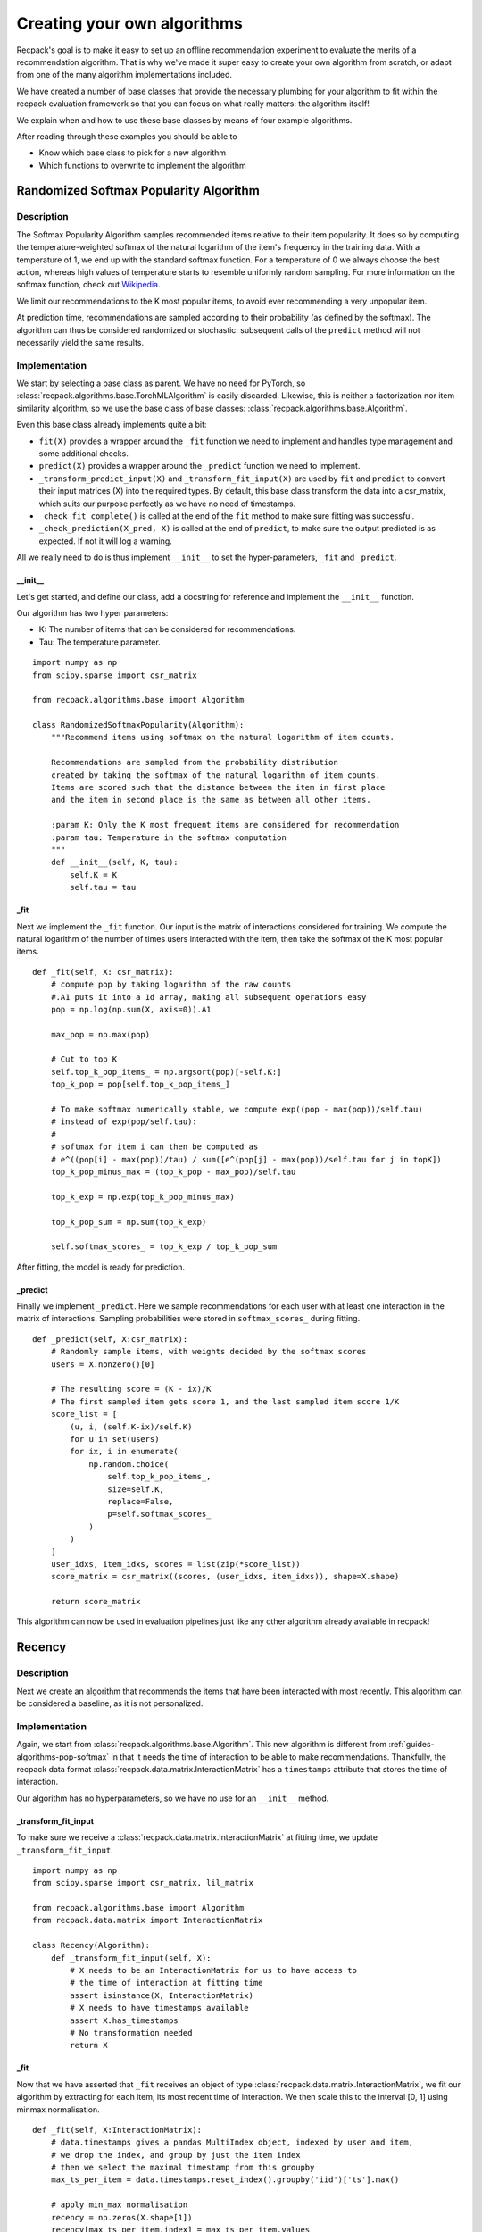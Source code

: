 .. _guides-algorithms:

Creating your own algorithms
==============================

Recpack's goal is to make it easy to set up an offline
recommendation experiment to evaluate the merits of a recommendation algorithm.
That is why we've made it super easy to create your own algorithm from scratch,
or adapt from one of the many algorithm implementations included. 

We have created a number of base classes that provide the necessary 
plumbing for your algorithm to fit within the recpack evaluation framework
so that you can focus on what really matters: the algorithm itself!

We explain when and how to use these base classes by means of four example algorithms. 

After reading through these examples you should be able to 

- Know which base class to pick for a new algorithm
- Which functions to overwrite to implement the algorithm

.. _guides-algorithms-pop-softmax:

Randomized Softmax Popularity Algorithm
---------------------------------------

Description
^^^^^^^^^^^

The Softmax Popularity Algorithm samples recommended items relative to their item popularity.
It does so by computing the temperature-weighted softmax of the natural logarithm of the 
item's frequency in the training data. 
With a temperature of 1, we end up with the standard softmax function. 
For a temperature of 0 we always choose the best action, whereas high values of 
temperature starts to resemble uniformly random sampling. 
For more information on the softmax function, check out `Wikipedia <https://en.wikipedia.org/wiki/Softmax_function>`_.

We limit our recommendations to the K most popular items, to avoid ever recommending a very unpopular item.

At prediction time, recommendations are sampled according to their probability (as defined by the softmax). 
The algorithm can thus be considered randomized or stochastic: subsequent calls of the ``predict`` method will
not necessarily yield the same results. 

Implementation
^^^^^^^^^^^^^^

We start by selecting a base class as parent. 
We have no need for PyTorch, so :class:`recpack.algorithms.base.TorchMLAlgorithm` 
is easily discarded.
Likewise, this is neither a factorization nor item-similarity algorithm, 
so we use the base class of base classes: :class:`recpack.algorithms.base.Algorithm`.

Even this base class already implements quite a bit:

- ``fit(X)`` provides a wrapper around the ``_fit`` function we need to implement
  and handles type management and some additional checks.
- ``predict(X)`` provides a wrapper around the ``_predict`` function we need to implement.
- ``_transform_predict_input(X)`` and ``_transform_fit_input(X)`` are used by ``fit`` and ``predict`` 
  to convert their input matrices (X) into the required types. By default, this base class 
  transform the data into a csr_matrix, which suits our purpose perfectly as we have no need 
  of timestamps.
- ``_check_fit_complete()`` is called at the end of the ``fit`` method to make sure 
  fitting was successful.
- ``_check_prediction(X_pred, X)`` is called at the end of ``predict``,
  to make sure the output predicted is as expected. If not it will log a warning.

All we really need to do is thus implement ``__init__`` to set the hyper-parameters,
``_fit`` and ``_predict``.

__init__
""""""""

Let's get started, and define our class, add a docstring for reference and
implement the ``__init__`` function.

Our algorithm has two hyper parameters:

- K: The number of items that can be considered for recommendations.
- Tau: The temperature parameter. 

::

    import numpy as np
    from scipy.sparse import csr_matrix

    from recpack.algorithms.base import Algorithm

    class RandomizedSoftmaxPopularity(Algorithm):
        """Recommend items using softmax on the natural logarithm of item counts.
        
        Recommendations are sampled from the probability distribution
        created by taking the softmax of the natural logarithm of item counts. 
        Items are scored such that the distance between the item in first place
        and the item in second place is the same as between all other items.
        
        :param K: Only the K most frequent items are considered for recommendation
        :param tau: Temperature in the softmax computation
        """
        def __init__(self, K, tau):
            self.K = K
            self.tau = tau

_fit
""""

Next we implement the ``_fit`` function. 
Our input is the matrix of interactions considered for training. 
We compute the natural logarithm of the number of times users interacted 
with the item, then take the softmax of the K most popular items. 

::

    def _fit(self, X: csr_matrix):
        # compute pop by taking logarithm of the raw counts
        #.A1 puts it into a 1d array, making all subsequent operations easy
        pop = np.log(np.sum(X, axis=0)).A1
        
        max_pop = np.max(pop)
        
        # Cut to top K
        self.top_k_pop_items_ = np.argsort(pop)[-self.K:]
        top_k_pop = pop[self.top_k_pop_items_]

        # To make softmax numerically stable, we compute exp((pop - max(pop))/self.tau)
        # instead of exp(pop/self.tau):
        # 
        # softmax for item i can then be computed as 
        # e^((pop[i] - max(pop))/tau) / sum([e^(pop[j] - max(pop))/self.tau for j in topK])
        top_k_pop_minus_max = (top_k_pop - max_pop)/self.tau
        
        top_k_exp = np.exp(top_k_pop_minus_max)
        
        top_k_pop_sum = np.sum(top_k_exp)
        
        self.softmax_scores_ = top_k_exp / top_k_pop_sum

After fitting, the model is ready for prediction.

_predict
""""""""

Finally we implement ``_predict``.
Here we sample recommendations for each user with at least one interaction
in the matrix of interactions. 
Sampling probabilities were stored in ``softmax_scores_`` during fitting.

::

    def _predict(self, X:csr_matrix):
        # Randomly sample items, with weights decided by the softmax scores
        users = X.nonzero()[0]

        # The resulting score = (K - ix)/K
        # The first sampled item gets score 1, and the last sampled item score 1/K
        score_list = [
            (u, i, (self.K-ix)/self.K)
            for u in set(users)
            for ix, i in enumerate(
                np.random.choice(
                    self.top_k_pop_items_,
                    size=self.K,
                    replace=False,
                    p=self.softmax_scores_
                )
            )
        ]
        user_idxs, item_idxs, scores = list(zip(*score_list))
        score_matrix = csr_matrix((scores, (user_idxs, item_idxs)), shape=X.shape)

        return score_matrix

This algorithm can now be used in evaluation pipelines 
just like any other algorithm already available in recpack!

.. _guides-algorithms-recency:

Recency
---------

Description
^^^^^^^^^^^^

Next we create an algorithm that recommends the items that
have been interacted with most recently. 
This algorithm can be considered a baseline, as it is not personalized.


Implementation
^^^^^^^^^^^^^^

Again, we start from :class:`recpack.algorithms.base.Algorithm`.
This new algorithm is different from :ref:`guides-algorithms-pop-softmax` in that 
it needs the time of interaction to be able to make recommendations.
Thankfully, the recpack data format :class:`recpack.data.matrix.InteractionMatrix`
has a ``timestamps`` attribute that stores the time of interaction. 

Our algorithm has no hyperparameters, so we have no use for an ``__init__`` method. 

_transform_fit_input
""""""""""""""""""""

To make sure we receive a :class:`recpack.data.matrix.InteractionMatrix` at fitting time, 
we update ``_transform_fit_input``.

::

    import numpy as np
    from scipy.sparse import csr_matrix, lil_matrix

    from recpack.algorithms.base import Algorithm
    from recpack.data.matrix import InteractionMatrix

    class Recency(Algorithm):
        def _transform_fit_input(self, X):
            # X needs to be an InteractionMatrix for us to have access to
            # the time of interaction at fitting time
            assert isinstance(X, InteractionMatrix)
            # X needs to have timestamps available
            assert X.has_timestamps
            # No transformation needed
            return X

_fit
"""""

Now that we have asserted that ``_fit`` receives an object of type :class:`recpack.data.matrix.InteractionMatrix`,
we fit our algorithm by extracting for each item, its most recent time of interaction.
We then scale this to the interval [0, 1] using minmax normalisation. 

::

    def _fit(self, X:InteractionMatrix):
        # data.timestamps gives a pandas MultiIndex object, indexed by user and item,
        # we drop the index, and group by just the item index
        # then we select the maximal timestamp from this groupby
        max_ts_per_item = data.timestamps.reset_index().groupby('iid')['ts'].max()

        # apply min_max normalisation
        recency = np.zeros(X.shape[1])
        recency[max_ts_per_item.index] = max_ts_per_item.values
        
        most_recent = np.max(recency)
        least_recent = np.min(recency)
        
        recency = (recency - least_recent) / (most_recent - least_recent)
        self.recency_ = recency.copy()

At fitting time, the base class' ``fit`` method calls both ``_transform_fit_input`` and 
``_fit``.
The model is then ready for use, with attribute ``self.recency_`` which contains the recommendation
scores per item.

_predict
"""""""""

Prediction is now easy: for each nonzero user in the input matrix
we set the item's score equal to the recency score we computed in ``_fit``.

::

    def _predict(self, X: csr_matrix):
        results = lil_matrix(X.shape)
        
        users = get_users(X)
        
        results[users] = self.recency_
        
        return results.tocsr()

Here we go, another algorithm ready for use in evaluation!

.. _guides-algorithms-svd:

Singular Value Decomposition
------------------------------

Description
^^^^^^^^^^^^

Let's now implement SVD, a well-known matrix factorization algorithm.
Singular Value Decomposition decomposes a matrix of interactions into three matrices which
when multiplied together approximately reconstructs the original matrix , ``X = U x Sigma X V``.
If matrix ``X`` is of shape ``(|users| x |items|)``,
then ``U`` is of shape ``(|users| x num_components)``,
``Sigma`` is a ``(num_components x num_components)`` matrix,
and finally ``V`` is a ``(num_components x |items|)`` matrix.

Implementation
^^^^^^^^^^^^^^^

Rather than implement the SVD computation ourselves, 
we adapt the optimised TruncatedSVD implementation in sklearn
so that it matches the recpack interface.

As the name suggests, it makes sense to use :class:`recpack.algorithms.base.FactorizationAlgorithm`
as base class in this example.
In addition to the methods implemented in :class:`recpack.algorithms.base.Algorithm` 
which we have highlighted in :ref:`guides-algorithms-pop-softmax`, this class provides:

- ``_predict`` generates recommendations by multiplying the user embeddings of nonzero users with all item embeddings.
- ``_check_fit_complete`` performs an additional check on the dimensions of the embeddings 

All that remains for us to implement is ``__init__`` 
to set hyperparameters and ``_fit`` to compute the embeddings.

__init__
"""""""""

For simplicity we use only one hyperparameter: ``num_components``, which defines the dimension of the embedding.
We also add a parameter ``random_state``, also a parameter of ``TruncatedSVD``, to ensure reproducibility.

.. warning:: 
    The random_state parameter should not be considered a hyperparameter, i.e. we 
    should not perform a parameter search to determine its optimal value.

::

    import numpy as np
    from scipy.sparse import csr_matrix, lil_matrix, diags
    from sklearn.decomposition import TruncatedSVD

    from recpack.algorithms.base import FactorizationAlgorithm

    class SVD(FactorizationAlgorithm):
        """Singular Value Decomposition as dimension reduction recommendation algorithm.

        SVD computed using the TruncatedSVD implementation from sklearn.
        U x Sigma x V = X
        U are the user features, and the item features are computed as Sigma x V.

        :param num_components: The size of the latent dimension
        :type num_components: int

        :param random_state: The seed for the random state to allow for comparison
        :type random_state: int
        """

        def __init__(self, num_components=100, random_state=42):
            super().__init__(num_components=num_components)

            self.random_state = random_state

_fit
"""""

In ``_fit`` we initialize an object of type TruncatedSVD.
For simplicity's sake we expose only ``num_components`` in our algorithm.
All other hyperparameter are left at their default values.

SVD decomposes the matrix into three matrices, while the 
:class:`recpack.algorithms.base.FactorizationAlgorithm` class expects only two: 
a user and item embedding.
Therefore we take the item embedding to be the product of ``Sigma`` and ``V``. 
Since ``Sigma`` is a square matrix this does not change the matrix dimension:
``Sigma x V`` is still a ``(num_components x |items|)`` matrix. 

::

    def _fit(self, X: csr_matrix):
        model = TruncatedSVD(
            n_components=self.num_components, n_iter=7, random_state=self.random_state
        )
        # Factorization computes U x Sigma x V
        # U are the user features,
        # Sigma x V are the item features.
        self.user_embedding_ = model.fit_transform(X)

        V = model.components_
        sigma = diags(model.singular_values_)
        self.item_embedding_ = sigma @ V

        return self


This concludes the modification of the TruncatedSVD algorithm for use in recpack!

.. _guides-algorithms-silly-mf:

SillyMF (Gradient Descent Algorithm)
--------------------------------------

Description
^^^^^^^^^^^^

In this example we implement a very silly, iterative matrix factorization algorithm in PyTorch. 
It is by no means sophisticated or even guaranteed to converge, 
but serves well for our illustration purposes.

The model learns the weights of a matrix factorization of the initial matrix X as 
``X = U x V^T``.

Implementation
^^^^^^^^^^^^^^^
Because we are now dealing with an algorithm optimised
by means of gradient descent, it makes sense to use :class:`recpack.algorithms.base.TorchMLAlgorithm`
as base class in this example.
This base class comes with quite a bit more plumbing that the others:

- ``_predict`` generates recommendations by calling ``_batch_predict`` for batches of users (to keep the memory footprint low).
- ``_check_fit_complete`` performs an additional check of the dimensions of the embeddings.
- ``_check_prediction`` makes sure predictions were made for all nonzero users.
- ``fit(X, validation_data)`` performs a number of training epochs, each followed by an evaluation step on the full dataset. 
    Unlike the other base classes, it now takes an additional ``validation_data`` argument to perform this evaluation step.
- ``save`` saves the current PyTorch model to disk.
- ``load`` loads a PyTorch model from file.
- ``filename`` generates a unique filename for the current best model.
- ``_transform_predict_input`` transforms the input matrix to a ``csr_matrix`` by default.
- ``_transform_fit_input`` transforms the input matrices to a ``csr_matrix`` by default.
-  ``_evaluate`` performs one evaluation step, which consists of making predictions .
    for the validation data and subsequently updating the stopping criterion.
-  ``_load_best`` loads the best model encountered during training as the final model used to make predictions. 
-  ``_save_best`` saves the best model encountered during training to a temporary file.

Which leaves ``__init__``, ``_init_model``, ``_train_epoch``, ``my_loss`` and ``_batch_predict``
for you to implement, as well as the actual PyTorch nn.Module that is your PyTorch model.

MFModule
""""""""

First we create a PyTorch model that encodes this factorization. 
The ``forward`` method is also used to make recommendations at prediction time.

::

    from typing import List

    import numpy as np
    from scipy.sparse import csr_matrix, lil_matrix
    import torch
    import torch.optim as optim
    import torch.nn as nn

    from recpack.algorithms.base import TorchMLAlgorithm
    from recpack.algorithms.stopping_criterion import StoppingCriterion


    class MFModule(nn.Module):
        """MF torch module, encodes the embeddings and the forward functionality.

        :param num_users: the amount of users
        :type num_users: int
        :param num_items: the amount of items
        :type num_items: int
        :param num_components: The size of the embedding per user and item, defaults to 100
        :type num_components: int, optional
        """

        def __init__(self, num_users, num_items, num_components=100):
            super().__init__()

            self.num_components = num_components
            self.num_users = num_users
            self.num_items = num_items

            self.user_embedding = nn.Embedding(num_users, num_components)  # User embedding
            self.item_embedding = nn.Embedding(num_items, num_components)  # Item embedding

            self.std = 1 / num_components ** 0.5
            # Initialise embeddings to a random start
            nn.init.normal_(self.user_embedding.weight, std=self.std)
            nn.init.normal_(self.item_embedding.weight, std=self.std)

        def forward(
            self, user_tensor: torch.Tensor, item_tensor: torch.Tensor
        ) -> torch.Tensor:
            """
            Compute dot-product of user embedding (w_u) and item embedding (h_i)
            for every user and item pair in user_tensor and item_tensor.

            :param user_tensor: [description]
            :type user_tensor: [type]
            :param item_tensor: [description]
            :type item_tensor: [type]
            """
            w_u = self.user_embedding(user_tensor)
            h_i = self.item_embedding(item_tensor)

            return w_u.matmul(h_i.T)

__init__
"""""""""

Next, we create the actual :class:`recpack.algorithms.base.TorchMLAlgorithm`.
The ``__init__`` of any TorchMLAlgorithm expects at least the following
default hyperparameters to be defined:

- ``batch_size`` which dictactes how many users make up a training batch.
- ``max_epochs`` which defines the maximum number of training epochs to run.
- ``learning_rate`` which determines how much to change the model with every update.
- ``stopping_criterion`` to define how to evaluate the model's performance, and if and when to stop early.

We define one additional hyperparameter:

- ``num_components`` which is the dimension of our embeddings for both users and items.

For the sake of example we use a fixed random seed. 
The random seed is set to guarantee reproducibility of results. 

As :class:`recpack.algorithms.stopping_criterion.StoppingCriterion` we use Recall@10.
By default, early stopping is disabled.

::

    class SillyMF(TorchMLAlgorithm):
        def __init__(self, batch_size, max_epochs, learning_rate, num_components=100):
            super().__init__(
                batch_size, 
                max_epochs,
                learning_rate,
                "recall",
                seed=42
            )
            self.num_components = num_components


_init_model
""""""""""""

Next we implement ``_init_model``. We cannot initialize ``MFModule`` as part of SillyMF's
``__init__``, because at this stage, we're unaware of the dimensions of the interaction matrix.

We then define the optimizer.
Here we use simple SGD, but any PyTorch optimizer can be used.

::
            
    def _init_model(self, X:csr_matrix):
        num_users, num_items = X.shape
        self.model_ = MFModule(
            num_users, num_items, num_components=self.num_components
        ).to(self.device)
        
        # We'll use a basic SGD optimiser
        self.optimizer = optim.SGD(self.model_.parameters(), lr=self.learning_rate)
        self.steps = 0
            
_train_epoch
"""""""""""""

Next we implement training.
First, we need to define a loss function to indicate how well our 
current embeddings are able to perform at the task we set.
As mentioned in the description, this task is to reconstruct the matrix ``X``.
Our loss function computes the average of the absolute error between ``U x V`` 
and the original matrix ``X`` per user.

.. note::
    For an overview of commonly used loss functions, 
    check out `PyTorch <https://pytorch.org/docs/stable/nn.html#loss-functions>`_ loss functions.
            
::

    def my_loss(true_sim, predicted_sim):
        """Computes the total absolute error from predicted compared to true, 
        and averages over all users
        """
        return torch.mean(torch.sum(torch.abs(true_sim - predicted_sim), axis=1))

Now we can continue with ``_train_epoch``. 
Every epoch loops through the entire dataset (most often in batches).
For every batch, the loss and resulting gradients are computed and the embeddings are updated. 

::

    def _train_epoch(self, X):
        losses = []
        item_tensor = torch.arange(X.shape[1]).to(self.device)
        for users in get_batches(get_users(X), batch_size=self.batch_size):
            self.optimizer.zero_grad()
            user_tensor = torch.LongTensor(users).to(self.device)
            scores = self.model_.forward(user_tensor, item_tensor)
            expected_scores = naive_sparse2tensor(X[users])
            loss = my_loss(expected_scores, scores)
            
            # Backwards propagation of the loss
            loss.backward()
            losses.append(loss.item())
            # Update the weight according to the gradients.
            # All automated thanks to torch.
            self.optimizer.step()
            self.steps += 1


_batch_predict
"""""""""""""""

Now we can move on to the final step of our implementation: prediction.
Predicting items is the same here as in :ref:`guides-algorithms-svd`: 
the user embeddings of nonzero users are multiplied with item embeddings.

As mentioned in the definition of ``MFModule``, ``MFModule.forward`` is used to make predictions.
This method takes a PyTorch ``Tensor`` of userids and a ``Tensor`` of itemids as inputs.
It then computes the matrix multiplication of its embeddings.

::

    def _batch_predict(self, X: csr_matrix, users: List[int] = None) -> np.ndarray:
        """Predict scores for matrix X, given the selected users.

        If there are no selected users, you can assume X is a full matrix,
        and users can be retrieved as the nonzero indices in the X matrix.

        :param X: Matrix of user item interactions
        :type X: csr_matrix
        :param users: users selected for recommendation
        :type users: List[int]
        :return: dense matrix of scores per user item pair.
        :rtype: np.ndarray
        """

        if users is None:
            users = get_users(X)

        # Turn the np arrays and lists to torch tensors
        user_tensor = torch.LongTensor(users).to(self.device)
        item_tensor = torch.arange(X.shape[1]).to(self.device)

        return self.model_(user_tensor, item_tensor).detach().cpu().numpy()

And that's all for implementing SillyMF!
